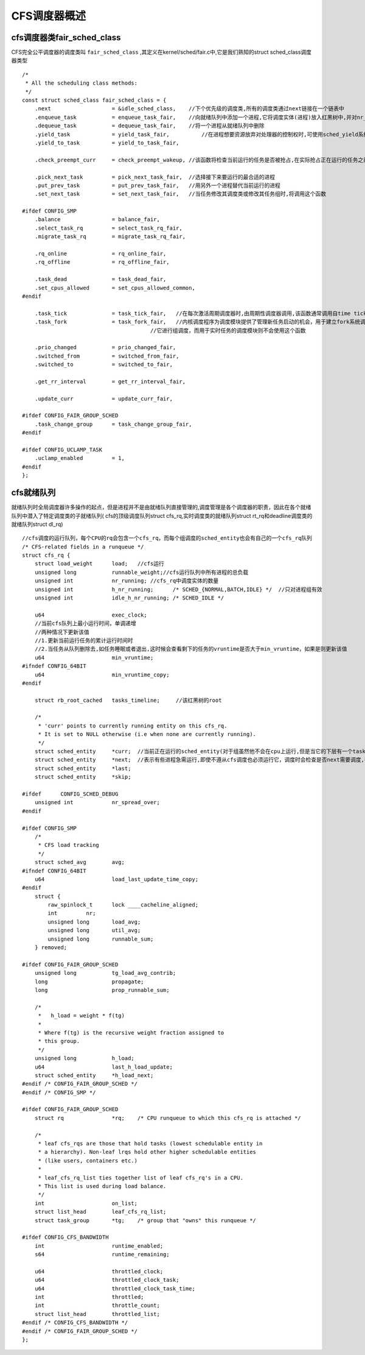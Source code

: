CFS调度器概述
================

cfs调度器类fair_sched_class
------------------------------


CFS完全公平调度器的调度类叫 ``fair_sched_class`` ,其定义在kernel/sched/fair.c中,它是我们熟知的struct sched_class调度器类型

::


    /*
     * All the scheduling class methods:
     */
    const struct sched_class fair_sched_class = {
        .next			= &idle_sched_class,    //下个优先级的调度类,所有的调度类通过next链接在一个链表中
        .enqueue_task		= enqueue_task_fair,    //向就绪队列中添加一个进程,它将调度实体(进程)放入红黑树中,并对nr_running变量加1
        .dequeue_task		= dequeue_task_fair,    //将一个进程从就绪队列中删除
        .yield_task		= yield_task_fair,          //在进程想要资源放弃对处理器的控制权时,可使用sched_yield系统调用
        .yield_to_task		= yield_to_task_fair,

        .check_preempt_curr	= check_preempt_wakeup, //该函数将检查当前运行的任务是否被抢占,在实际抢占正在运行的任务之前,cfs调度器将执行公平性测试,这将驱动唤醒式抢占

        .pick_next_task		= pick_next_task_fair,  //选择接下来要运行的最合适的进程
        .put_prev_task		= put_prev_task_fair,   //用另外一个进程替代当前运行的进程
        .set_next_task          = set_next_task_fair,   //当任务修改其调度类或修改其任务组时,将调用这个函数

    #ifdef CONFIG_SMP
        .balance		= balance_fair,
        .select_task_rq		= select_task_rq_fair,
        .migrate_task_rq	= migrate_task_rq_fair,

        .rq_online		= rq_online_fair,
        .rq_offline		= rq_offline_fair,

        .task_dead		= task_dead_fair,
        .set_cpus_allowed	= set_cpus_allowed_common,
    #endif

        .task_tick		= task_tick_fair,   //在每次激活周期调度器时,由周期性调度器调用,该函数通常调用自time tick函数,它可能引起进程切换,这将驱动运行时抢占
        .task_fork		= task_fork_fair,   //内核调度程序为调度模块提供了管理新任务启动的机会，用于建立fork系统调用和调度器之间的关联,每次新进程建立后，则用new_task通知调度器,cfs使用
                                            //它进行组调度，而用于实时任务的调度模块则不会使用这个函数

        .prio_changed		= prio_changed_fair,
        .switched_from		= switched_from_fair,
        .switched_to		= switched_to_fair,

        .get_rr_interval	= get_rr_interval_fair,

        .update_curr		= update_curr_fair,

    #ifdef CONFIG_FAIR_GROUP_SCHED
        .task_change_group	= task_change_group_fair,
    #endif

    #ifdef CONFIG_UCLAMP_TASK
        .uclamp_enabled		= 1,
    #endif
    };


cfs就绪队列
------------


就绪队列时全局调度器许多操作的起点，但是进程并不是由就绪队列直接管理的,调度管理是各个调度器的职责，因此在各个就绪队列中潜入了特定调度类的子就绪队列(
cfs的顶级调度队列struct cfs_rq,实时调度类的就绪队列struct rt_rq和deadline调度类的就绪队列struct dl_rq)

::

    //cfs调度的运行队列，每个CPU的rq会包含一个cfs_rq，而每个组调度的sched_entity也会有自己的一个cfs_rq队列
    /* CFS-related fields in a runqueue */
    struct cfs_rq {
        struct load_weight	load;   //cfs运行
        unsigned long		runnable_weight;//cfs运行队列中所有进程的总负载
        unsigned int		nr_running; //cfs_rq中调度实体的数量
        unsigned int		h_nr_running;      /* SCHED_{NORMAL,BATCH,IDLE} */  //只对进程组有效
        unsigned int		idle_h_nr_running; /* SCHED_IDLE */

        u64			exec_clock;
        //当前cfs队列上最小运行时间，单调递增
        //两种情况下更新该值
        //1.更新当前运行任务的累计运行时间时
        //2.当任务从队列删除去,如任务睡眠或者退出,这时候会查看剩下的任务的vruntime是否大于min_vruntime，如果是则更新该值
        u64			min_vruntime;
    #ifndef CONFIG_64BIT
        u64			min_vruntime_copy;
    #endif

        struct rb_root_cached	tasks_timeline;     //该红黑树的root

        /*
         * 'curr' points to currently running entity on this cfs_rq.
         * It is set to NULL otherwise (i.e when none are currently running).
         */
        struct sched_entity	*curr;  //当前正在运行的sched_entity(对于组虽然他不会在cpu上运行,但是当它的下层有一个task在cpu上运行,那么它所在的cfs_rq就把它当作是该cfs_rq上当前正在运行的sched_entity)
        struct sched_entity	*next;  //表示有些进程急需运行,即使不遵从cfs调度也必须运行它，调度时会检查是否next需要调度,有就调度next
        struct sched_entity	*last;
        struct sched_entity	*skip;

    #ifdef	CONFIG_SCHED_DEBUG
        unsigned int		nr_spread_over;
    #endif

    #ifdef CONFIG_SMP
        /*
         * CFS load tracking
         */
        struct sched_avg	avg;
    #ifndef CONFIG_64BIT
        u64			load_last_update_time_copy;
    #endif
        struct {
            raw_spinlock_t	lock ____cacheline_aligned;
            int		nr;
            unsigned long	load_avg;
            unsigned long	util_avg;
            unsigned long	runnable_sum;
        } removed;

    #ifdef CONFIG_FAIR_GROUP_SCHED
        unsigned long		tg_load_avg_contrib;
        long			propagate;
        long			prop_runnable_sum;

        /*
         *   h_load = weight * f(tg)
         *
         * Where f(tg) is the recursive weight fraction assigned to
         * this group.
         */
        unsigned long		h_load;
        u64			last_h_load_update;
        struct sched_entity	*h_load_next;
    #endif /* CONFIG_FAIR_GROUP_SCHED */
    #endif /* CONFIG_SMP */

    #ifdef CONFIG_FAIR_GROUP_SCHED
        struct rq		*rq;	/* CPU runqueue to which this cfs_rq is attached */

        /*
         * leaf cfs_rqs are those that hold tasks (lowest schedulable entity in
         * a hierarchy). Non-leaf lrqs hold other higher schedulable entities
         * (like users, containers etc.)
         *
         * leaf_cfs_rq_list ties together list of leaf cfs_rq's in a CPU.
         * This list is used during load balance.
         */
        int			on_list;
        struct list_head	leaf_cfs_rq_list;
        struct task_group	*tg;	/* group that "owns" this runqueue */

    #ifdef CONFIG_CFS_BANDWIDTH
        int			runtime_enabled;
        s64			runtime_remaining;

        u64			throttled_clock;
        u64			throttled_clock_task;
        u64			throttled_clock_task_time;
        int			throttled;
        int			throttle_count;
        struct list_head	throttled_list;
    #endif /* CONFIG_CFS_BANDWIDTH */
    #endif /* CONFIG_FAIR_GROUP_SCHED */
    };
